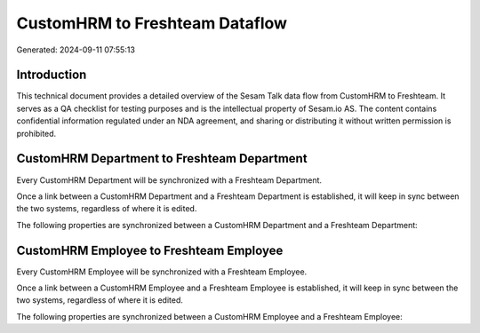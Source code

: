 ===============================
CustomHRM to Freshteam Dataflow
===============================

Generated: 2024-09-11 07:55:13

Introduction
------------

This technical document provides a detailed overview of the Sesam Talk data flow from CustomHRM to Freshteam. It serves as a QA checklist for testing purposes and is the intellectual property of Sesam.io AS. The content contains confidential information regulated under an NDA agreement, and sharing or distributing it without written permission is prohibited.

CustomHRM Department to Freshteam Department
--------------------------------------------
Every CustomHRM Department will be synchronized with a Freshteam Department.

Once a link between a CustomHRM Department and a Freshteam Department is established, it will keep in sync between the two systems, regardless of where it is edited.

The following properties are synchronized between a CustomHRM Department and a Freshteam Department:

.. list-table::
   :header-rows: 1

   * - CustomHRM Department Property
     - Freshteam Department Property
     - Freshteam Data Type


CustomHRM Employee to Freshteam Employee
----------------------------------------
Every CustomHRM Employee will be synchronized with a Freshteam Employee.

Once a link between a CustomHRM Employee and a Freshteam Employee is established, it will keep in sync between the two systems, regardless of where it is edited.

The following properties are synchronized between a CustomHRM Employee and a Freshteam Employee:

.. list-table::
   :header-rows: 1

   * - CustomHRM Employee Property
     - Freshteam Employee Property
     - Freshteam Data Type

